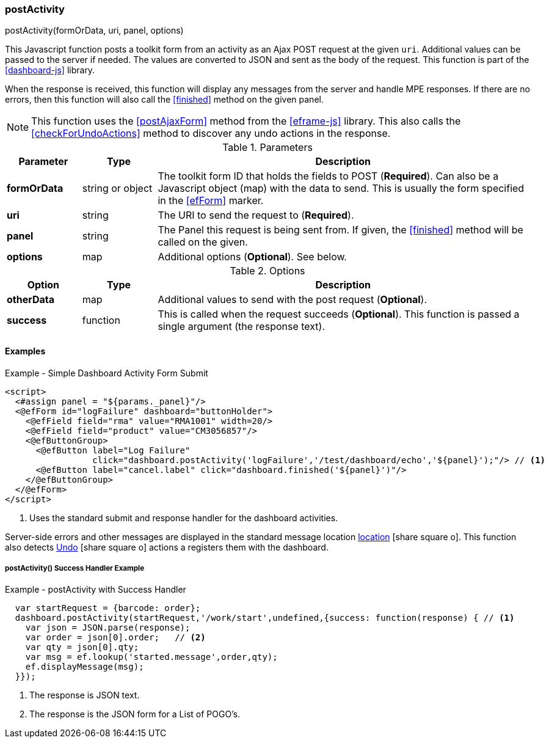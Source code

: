 
=== postActivity

.postActivity(formOrData, uri, panel, options)

This Javascript function posts a toolkit form from an activity as an Ajax POST request at
the given `uri`.   Additional values can be passed to the server if needed.
The values are converted to JSON and sent as the body of the request.
This function is part of the <<dashboard-js>> library.

When the response is received, this function will display any messages from the server
and handle MPE responses.  If there are no errors, then this function will also call
the <<finished>> method on the given panel.

NOTE: This function uses the <<postAjaxForm>> method from the <<eframe-js>> library.
      This also calls the <<checkForUndoActions>> method to discover any undo actions
      in the response.


.Parameters
[cols="1,1,5"]
|===
|Parameter|Type|Description

|*formOrData*   |string or object| The toolkit form ID that holds the fields to POST (*Required*).
                         Can also be a Javascript object (map) with the data to send.
                         This is usually the form specified in the <<efForm>> marker.
|*uri*          |string| The URI to send the request to (*Required*).
|*panel*        |string| The Panel this request is being sent from.  If given,
                         the <<finished>> method will be called on the given.
|*options*      |map| Additional options (*Optional*).  See below.
|===

.Options
[cols="1,1,5"]
|===
|Option|Type|Description

|*otherData*    |map| Additional values to send with the post request (*Optional*).
|*success*      |function| This is called when the request succeeds (*Optional*).
                           This function is passed a single argument (the response text).
|===

==== Examples

[source,html]
.Example - Simple Dashboard Activity Form Submit
----
<script>
  <#assign panel = "${params._panel}"/>
  <@efForm id="logFailure" dashboard="buttonHolder">
    <@efField field="rma" value="RMA1001" width=20/>
    <@efField field="product" value="CM3056857"/>
    <@efButtonGroup>
      <@efButton label="Log Failure"
                 click="dashboard.postActivity('logFailure','/test/dashboard/echo','${panel}');"/> // <.>
      <@efButton label="cancel.label" click="dashboard.finished('${panel}')"/>
    </@efButtonGroup>
  </@efForm>
</script>
----
<.> Uses the standard submit and response handler for the dashboard activities.

Server-side errors and other messages are displayed in the standard message location
link:guide.html#message-display[location^] icon:share-square-o[role="link-blue"].
This function also detects link:guide.html#undo[Undo^] icon:share-square-o[role="link-blue"]
actions a registers them with the dashboard.

===== postActivity() Success Handler Example

[source,javascript]
.Example - postActivity with Success Handler
----
  var startRequest = {barcode: order};
  dashboard.postActivity(startRequest,'/work/start',undefined,{success: function(response) { // <.>
    var json = JSON.parse(response);
    var order = json[0].order;   // <.>
    var qty = json[0].qty;
    var msg = ef.lookup('started.message',order,qty);
    ef.displayMessage(msg);
  }});
----
<.> The response is JSON text.
<.> The response is the JSON form for a List of POGO's.

